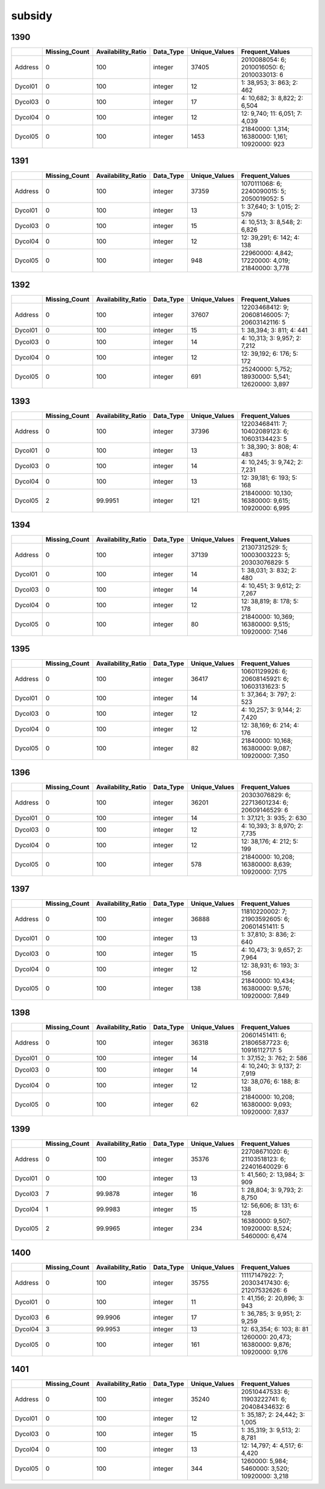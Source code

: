 subsidy
=======

1390
----

.. list-table::
   :widths: 5 10 12 7 10 28
   :header-rows: 1

   - 

      - 
      - Missing_Count
      - Availability_Ratio
      - Data_Type
      - Unique_Values
      - Frequent_Values
   - 

      - Address
      - 0
      - 100
      - integer
      - 37405
      - 2010088054: 6; 2010016050: 6; 2010033013: 6
   - 

      - Dycol01
      - 0
      - 100
      - integer
      - 12
      - 1: 38,953; 3: 863; 2: 462
   - 

      - Dycol03
      - 0
      - 100
      - integer
      - 17
      - 4: 10,682; 3: 8,822; 2: 6,504
   - 

      - Dycol04
      - 0
      - 100
      - integer
      - 12
      - 12: 9,740; 11: 6,051; 7: 4,039
   - 

      - Dycol05
      - 0
      - 100
      - integer
      - 1453
      - 21840000: 1,314; 16380000: 1,161; 10920000: 923

.. _section-1:

1391
----

.. list-table::
   :widths: 5 9 12 7 9 28
   :header-rows: 1

   - 

      - 
      - Missing_Count
      - Availability_Ratio
      - Data_Type
      - Unique_Values
      - Frequent_Values
   - 

      - Address
      - 0
      - 100
      - integer
      - 37359
      - 1070111068: 6; 2240090015: 5; 2050019052: 5
   - 

      - Dycol01
      - 0
      - 100
      - integer
      - 13
      - 1: 37,640; 3: 1,015; 2: 579
   - 

      - Dycol03
      - 0
      - 100
      - integer
      - 15
      - 4: 10,513; 3: 8,548; 2: 6,826
   - 

      - Dycol04
      - 0
      - 100
      - integer
      - 12
      - 12: 39,291; 6: 142; 4: 138
   - 

      - Dycol05
      - 0
      - 100
      - integer
      - 948
      - 22960000: 4,842; 17220000: 4,019; 21840000: 3,778

.. _section-2:

1392
----

.. list-table::
   :widths: 5 9 12 7 9 28
   :header-rows: 1

   - 

      - 
      - Missing_Count
      - Availability_Ratio
      - Data_Type
      - Unique_Values
      - Frequent_Values
   - 

      - Address
      - 0
      - 100
      - integer
      - 37607
      - 12203468412: 9; 20608146005: 7; 20603142116: 5
   - 

      - Dycol01
      - 0
      - 100
      - integer
      - 15
      - 1: 38,394; 3: 811; 4: 441
   - 

      - Dycol03
      - 0
      - 100
      - integer
      - 14
      - 4: 10,313; 3: 9,957; 2: 7,212
   - 

      - Dycol04
      - 0
      - 100
      - integer
      - 12
      - 12: 39,192; 6: 176; 5: 172
   - 

      - Dycol05
      - 0
      - 100
      - integer
      - 691
      - 25240000: 5,752; 18930000: 5,541; 12620000: 3,897

.. _section-3:

1393
----

.. list-table::
   :widths: 5 9 12 7 9 29
   :header-rows: 1

   - 

      - 
      - Missing_Count
      - Availability_Ratio
      - Data_Type
      - Unique_Values
      - Frequent_Values
   - 

      - Address
      - 0
      - 100
      - integer
      - 37396
      - 12203468411: 7; 10402089123: 6; 10603134423: 5
   - 

      - Dycol01
      - 0
      - 100
      - integer
      - 13
      - 1: 38,390; 3: 808; 4: 483
   - 

      - Dycol03
      - 0
      - 100
      - integer
      - 14
      - 4: 10,245; 3: 9,742; 2: 7,231
   - 

      - Dycol04
      - 0
      - 100
      - integer
      - 13
      - 12: 39,181; 6: 193; 5: 168
   - 

      - Dycol05
      - 2
      - 99.9951
      - integer
      - 121
      - 21840000: 10,130; 16380000: 9,615; 10920000: 6,995

.. _section-4:

1394
----

.. list-table::
   :widths: 5 9 12 7 9 29
   :header-rows: 1

   - 

      - 
      - Missing_Count
      - Availability_Ratio
      - Data_Type
      - Unique_Values
      - Frequent_Values
   - 

      - Address
      - 0
      - 100
      - integer
      - 37139
      - 21307312529: 5; 10003003223: 5; 20303076829: 5
   - 

      - Dycol01
      - 0
      - 100
      - integer
      - 14
      - 1: 38,031; 3: 832; 2: 480
   - 

      - Dycol03
      - 0
      - 100
      - integer
      - 14
      - 4: 10,451; 3: 9,612; 2: 7,267
   - 

      - Dycol04
      - 0
      - 100
      - integer
      - 12
      - 12: 38,819; 8: 178; 5: 178
   - 

      - Dycol05
      - 0
      - 100
      - integer
      - 80
      - 21840000: 10,369; 16380000: 9,515; 10920000: 7,146

.. _section-5:

1395
----

.. list-table::
   :widths: 5 9 12 7 9 29
   :header-rows: 1

   - 

      - 
      - Missing_Count
      - Availability_Ratio
      - Data_Type
      - Unique_Values
      - Frequent_Values
   - 

      - Address
      - 0
      - 100
      - integer
      - 36417
      - 10601129926: 6; 20608145921: 6; 10603131623: 5
   - 

      - Dycol01
      - 0
      - 100
      - integer
      - 14
      - 1: 37,364; 3: 797; 2: 523
   - 

      - Dycol03
      - 0
      - 100
      - integer
      - 12
      - 4: 10,257; 3: 9,144; 2: 7,420
   - 

      - Dycol04
      - 0
      - 100
      - integer
      - 12
      - 12: 38,169; 6: 214; 4: 176
   - 

      - Dycol05
      - 0
      - 100
      - integer
      - 82
      - 21840000: 10,168; 16380000: 9,087; 10920000: 7,350

.. _section-6:

1396
----

.. list-table::
   :widths: 5 9 12 7 9 29
   :header-rows: 1

   - 

      - 
      - Missing_Count
      - Availability_Ratio
      - Data_Type
      - Unique_Values
      - Frequent_Values
   - 

      - Address
      - 0
      - 100
      - integer
      - 36201
      - 20303076829: 6; 22713601234: 6; 20609146529: 6
   - 

      - Dycol01
      - 0
      - 100
      - integer
      - 14
      - 1: 37,121; 3: 935; 2: 630
   - 

      - Dycol03
      - 0
      - 100
      - integer
      - 12
      - 4: 10,393; 3: 8,970; 2: 7,735
   - 

      - Dycol04
      - 0
      - 100
      - integer
      - 12
      - 12: 38,176; 4: 212; 5: 199
   - 

      - Dycol05
      - 0
      - 100
      - integer
      - 578
      - 21840000: 10,208; 16380000: 8,639; 10920000: 7,175

.. _section-7:

1397
----

.. list-table::
   :widths: 5 9 12 7 9 29
   :header-rows: 1

   - 

      - 
      - Missing_Count
      - Availability_Ratio
      - Data_Type
      - Unique_Values
      - Frequent_Values
   - 

      - Address
      - 0
      - 100
      - integer
      - 36888
      - 11810220002: 7; 21903592605: 6; 20601451411: 5
   - 

      - Dycol01
      - 0
      - 100
      - integer
      - 13
      - 1: 37,810; 3: 836; 2: 640
   - 

      - Dycol03
      - 0
      - 100
      - integer
      - 15
      - 4: 10,473; 3: 9,657; 2: 7,964
   - 

      - Dycol04
      - 0
      - 100
      - integer
      - 12
      - 12: 38,931; 6: 193; 3: 156
   - 

      - Dycol05
      - 0
      - 100
      - integer
      - 138
      - 21840000: 10,434; 16380000: 9,576; 10920000: 7,849

.. _section-8:

1398
----

.. list-table::
   :widths: 5 9 12 7 9 29
   :header-rows: 1

   - 

      - 
      - Missing_Count
      - Availability_Ratio
      - Data_Type
      - Unique_Values
      - Frequent_Values
   - 

      - Address
      - 0
      - 100
      - integer
      - 36318
      - 20601451411: 6; 21806587723: 6; 10916112717: 5
   - 

      - Dycol01
      - 0
      - 100
      - integer
      - 14
      - 1: 37,152; 3: 762; 2: 586
   - 

      - Dycol03
      - 0
      - 100
      - integer
      - 14
      - 4: 10,240; 3: 9,137; 2: 7,919
   - 

      - Dycol04
      - 0
      - 100
      - integer
      - 12
      - 12: 38,076; 6: 188; 8: 138
   - 

      - Dycol05
      - 0
      - 100
      - integer
      - 62
      - 21840000: 10,208; 16380000: 9,093; 10920000: 7,837

.. _section-9:

1399
----

.. list-table::
   :widths: 5 10 12 7 10 28
   :header-rows: 1

   - 

      - 
      - Missing_Count
      - Availability_Ratio
      - Data_Type
      - Unique_Values
      - Frequent_Values
   - 

      - Address
      - 0
      - 100
      - integer
      - 35376
      - 22708671020: 6; 21103518123: 6; 22401640029: 6
   - 

      - Dycol01
      - 0
      - 100
      - integer
      - 13
      - 1: 41,560; 2: 13,984; 3: 909
   - 

      - Dycol03
      - 7
      - 99.9878
      - integer
      - 16
      - 1: 28,804; 3: 9,793; 2: 8,750
   - 

      - Dycol04
      - 1
      - 99.9983
      - integer
      - 15
      - 12: 56,606; 8: 131; 6: 128
   - 

      - Dycol05
      - 2
      - 99.9965
      - integer
      - 234
      - 16380000: 9,507; 10920000: 8,524; 5460000: 6,474

.. _section-10:

1400
----

.. list-table::
   :widths: 5 9 12 7 9 28
   :header-rows: 1

   - 

      - 
      - Missing_Count
      - Availability_Ratio
      - Data_Type
      - Unique_Values
      - Frequent_Values
   - 

      - Address
      - 0
      - 100
      - integer
      - 35755
      - 11117147922: 7; 20303417430: 6; 21207532626: 6
   - 

      - Dycol01
      - 0
      - 100
      - integer
      - 11
      - 1: 41,156; 2: 20,896; 3: 943
   - 

      - Dycol03
      - 6
      - 99.9906
      - integer
      - 17
      - 1: 36,785; 3: 9,951; 2: 9,259
   - 

      - Dycol04
      - 3
      - 99.9953
      - integer
      - 13
      - 12: 63,354; 6: 103; 8: 81
   - 

      - Dycol05
      - 0
      - 100
      - integer
      - 161
      - 1260000: 20,473; 16380000: 9,876; 10920000: 9,176

.. _section-11:

1401
----

.. list-table::
   :widths: 5 10 12 7 10 28
   :header-rows: 1

   - 

      - 
      - Missing_Count
      - Availability_Ratio
      - Data_Type
      - Unique_Values
      - Frequent_Values
   - 

      - Address
      - 0
      - 100
      - integer
      - 35240
      - 20510447533: 6; 11903222741: 6; 20408434632: 6
   - 

      - Dycol01
      - 0
      - 100
      - integer
      - 12
      - 1: 35,187; 2: 24,442; 3: 1,005
   - 

      - Dycol03
      - 0
      - 100
      - integer
      - 15
      - 1: 35,319; 3: 9,513; 2: 8,781
   - 

      - Dycol04
      - 0
      - 100
      - integer
      - 13
      - 12: 14,797; 4: 4,517; 6: 4,420
   - 

      - Dycol05
      - 0
      - 100
      - integer
      - 344
      - 1260000: 5,984; 5460000: 3,520; 10920000: 3,218
